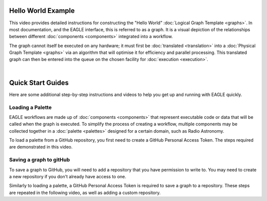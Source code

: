 Hello World Example
===================

This video provides detailed instructions for constructing the "Hello World" :doc:`Logical Graph Template <graphs>`. In most documentation, and the EAGLE interface, this is referred to as a graph. It is a visual depiction of the relationships between different :doc:`components <components>` integrated into a workflow.

.. raw:: html
    :file: _static/helloWorld_creation_video.html

The graph cannot itself be executed on any hardware; it must first be :doc:`translated <translation>` into a :doc:`Physical Graph Template <graphs>` via an algorithm that will optimise it for efficiency and parallel processing. This translated graph can then be entered into the queue on the chosen facility for :doc:`execution <execution>`.

|

Quick Start Guides
==================

Here are some additional step-by-step instructions and videos to help you get up and running with EAGLE quickly.

Loading a Palette
-----------------

EAGLE workflows are made up of :doc:`components <components>` that represent executable code or data that will be called when the graph is executed. To simplify the process of creating a workflow, multiple components may be collected together in a :doc:`palette <palettes>` designed for a certain domain, such as Radio Astronomy.

To load a palette from a GitHub repository, you first need to create a GitHub Personal Access Token. The steps required are demonstrated in this video.

.. raw:: html
    :file: _static/video1.html

.. Creating a new graph
.. --------------------
..
.. You can begin creating a new graph by using the "New" menu and selecting "Create New Graph". With a palette already loaded, the components may be added to the workspace. Things to keep in mind are:
..
.. * Components processed by each node on the cluster are set as parents, with components processed by GPUs on each node set as children.
.. * Selecting "Memory" for Data Components minimises the number of times data is moved around.
..
.. The following video provides a walkthrough for the creation of a specific graph, showing many of the features used to construct a workflow in EAGLE. A video providing a brief background overview of this workflow `may be viewed here <https://vimeo.com/458850054>`_, with a more detailed presentation `available here <https://vimeo.com/481476735>`_.
..
.. .. raw:: html
..     :file: _static/video2.html

Saving a graph to gitHub
------------------------

To save a graph to GitHub, you will need to add a repository that you have permission to write to. You may need to create a new repository if you don't already have access to one.

Similarly to loading a palette, a GitHub Personal Access Token is required to save a graph to a repository. These steps are repeated in the following video, as well as adding a custom repository.

.. raw:: html
    :file: _static/video3.html

.. raw:: html
    :file: _static/load_videos.html
